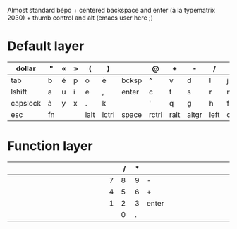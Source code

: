Almost standard bépo + centered backspace and enter (à la
typematrix 2030) + thumb control and alt (emacs user here ;)

* Default layer
| <6>    | <3> | <3> | <3> | <4>  | <5>   | <5>   | <5>   | <4>  | <5>   | <4>  | <5>   | <3> | <8>      | <10>       |
|--------+-----+-----+-----+------+-------+-------+-------+------+-------+------+-------+-----+----------+------------|
| dollar | "   | «   | »   | (    | )     |       | @     | +    | -     | /    | *     | =   | %        | vol+       |
|--------+-----+-----+-----+------+-------+-------+-------+------+-------+------+-------+-----+----------+------------|
| tab    | b   | é   | p   | o    | è     | bcksp | ^     | v    | d     | l    | j     | z   | w        | vol-       |
|--------+-----+-----+-----+------+-------+-------+-------+------+-------+------+-------+-----+----------+------------|
| lshift | a   | u   | i   | e    | ,     | enter | c     | t    | s     | r    | n     | m   | rshift   | play/pause |
|--------+-----+-----+-----+------+-------+-------+-------+------+-------+------+-------+-----+----------+------------|
| capslock | à   | y   | x   | .    | k     |       | '     | q    | g     | h    | f     | ç   | capslock | next track |
|--------+-----+-----+-----+------+-------+-------+-------+------+-------+------+-------+-----+----------+------------|
| esc    | fn  |     |     | lalt | lctrl | space | rctrl | ralt | altgr | left | down  | up  | right    | prev track |
|--------+-----+-----+-----+------+-------+-------+-------+------+-------+------+-------+-----+----------+------------|

* Function layer
| <6>    | <3> | <3> | <3> | <4>  | <5>   | <5>   | <5>   |  <4> |   <5> |  <4> | <5>   | <3> | <8>      | <10>       |
|--------+-----+-----+-----+------+-------+-------+-------+------+-------+------+-------+-----+----------+------------|
|        |     |     |     |      |       |       |       |      |     / |    * |       |     |          |            |
|--------+-----+-----+-----+------+-------+-------+-------+------+-------+------+-------+-----+----------+------------|
|        |     |     |     |      |       |       |       |    7 |     8 |    9 | -     |     |          |            |
|--------+-----+-----+-----+------+-------+-------+-------+------+-------+------+-------+-----+----------+------------|
|        |     |     |     |      |       |       |       |    4 |     5 |    6 | +     |     |          |            |
|--------+-----+-----+-----+------+-------+-------+-------+------+-------+------+-------+-----+----------+------------|
|        |     |     |     |      |       |       |       |    1 |     2 |    3 | enter |     |          |            |
|--------+-----+-----+-----+------+-------+-------+-------+------+-------+------+-------+-----+----------+------------|
|        |     |     |     |      |       |       |       |      |     0 |    . |       |     |          |            |
|--------+-----+-----+-----+------+-------+-------+-------+------+-------+------+-------+-----+----------+------------|
